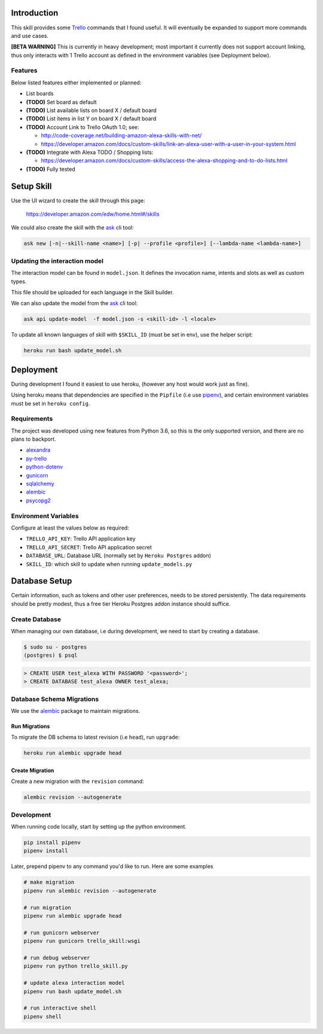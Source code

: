 Introduction
============

This skill provides some Trello_ commands that I found useful. It will eventually be expanded to support more commands and use cases.

**[BETA WARNING]** This is currently in heavy development; most important it currently does not support account linking, thus only interacts with 1 Trello account as defined in the environment variables (see Deployment below).


Features
--------

Below listed features either implemented or planned:

- List boards
- **(TODO)** Set board as default
- **(TODO)** List available lists on board X / default board
- **(TODO)** List items in list Y on board X / default board
- **(TODO)** Account Link to Trello OAuth 1.0; see:

  - http://code-coverage.net/building-amazon-alexa-skills-with-net/
  - https://developer.amazon.com/docs/custom-skills/link-an-alexa-user-with-a-user-in-your-system.html

- **(TODO)** Integrate with Alexa TODO / Shopping lists:

  - https://developer.amazon.com/docs/custom-skills/access-the-alexa-shopping-and-to-do-lists.html

- **(TODO)** Fully tested


Setup Skill
===========

Use the UI wizard to create the skill through this page:

    https://developer.amazon.com/edw/home.html#/skills

We could also create the skill with the ask_ cli tool:

.. code-block:: bash

   ask new [-n|--skill-name <name>] [-p| --profile <profile>] [--lambda-name <lambda-name>]


Updating the interaction model
------------------------------

The interaction model can be found in ``model.json``. It defines the invocation name, intents and slots as well as custom types.

This file should be uploaded for each language in the Skill builder.

We can also update the model from the ask_ cli tool:

.. code-block:: bash

   ask api update-model  -f model.json -s <skill-id> -l <locale>

To update all known languages of skill with ``$SKILL_ID`` (must be set in env), use the helper script:

.. code-block:: bash

   heroku run bash update_model.sh


Deployment
==========

During development I found it easiest to use heroku, (however any host would work just as fine).

Using heroku means that dependencies are specified in the ``Pipfile`` (i.e use pipenv_), and certain environment variables must be set in ``heroku config``.


Requirements
------------

The project was developed using new features from Python 3.6, so this is the only supported version, and there are no plans to backport.

- alexandra_
- py-trello_
- python-dotenv_
- gunicorn_
- sqlalchemy_
- alembic_
- psycopg2_

Environment Variables
---------------------

Configure at least the values below as required:

- ``TRELLO_API_KEY``: Trello API application key
- ``TRELLO_API_SECRET``: Trello API application secret
- ``DATABASE_URL``: Database URL (normally set by ``Heroku Postgres`` addon)
- ``SKILL_ID``: which skill to update when running ``update_models.py``

Database Setup
==============

Certain information, such as tokens and other user preferences, needs to be stored persistently. The data requirements should be pretty modest, thus a free tier Heroku Postgres addon instance should suffice.

Create Database
---------------

When managing our own database, i.e during development, we need to start by creating a database.

.. code-block:: bash

	$ sudo su - postgres
	(postgres) $ psql

.. code-block:: sql

    > CREATE USER test_alexa WITH PASSWORD '<password>';
    > CREATE DATABASE test_alexa OWNER test_alexa;

Database Schema Migrations
--------------------------

We use the alembic_ package to maintain migrations.


Run Migrations
~~~~~~~~~~~~~~

To migrate the DB schema to latest revision (i.e ``head``), run ``upgrade``:

.. code-block:: bash

   heroku run alembic upgrade head


Create Migration
~~~~~~~~~~~~~~~~

Create a new migration with the ``revision`` command:

.. code-block:: bash

   alembic revision --autogenerate


Development
-----------

When running code locally, start by setting up the python environment.

.. code-block:: bash

   pip install pipenv
   pipenv install

Later, prepend pipenv to any command you'd like to run. Here are some examples

.. code-block:: bash

   # make migration
   pipenv run alembic revision --autogenerate

   # run migration
   pipenv run alembic upgrade head

   # run gunicorn webserver
   pipenv run gunicorn trello_skill:wsgi

   # run debug webserver
   pipenv run python trello_skill.py

   # update alexa interaction model
   pipenv run bash update_model.sh

   # run interactive shell
   pipenv shell

.. _Trello: https://trello.com
.. _alexandra: https://github.com/erik/alexandra
.. _py-trello: https://github.com/sarumont/py-trello
.. _python-dotenv: https://github.com/theskumar/python-dotenv
.. _gunicorn: http://gunicorn.org/
.. _sqlalchemy: http://www.sqlalchemy.org/
.. _psycopg2: http://initd.org/psycopg/
.. _pipenv: https://docs.pipenv.org/
.. _ask: https://developer.amazon.com/docs/smapi/ask-cli-command-reference.html
.. _alembic: http://alembic.zzzcomputing.com/